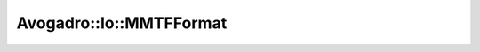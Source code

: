 Avogadro::Io::MMTFFormat
==============================

.. doxygenclass:: Avogadro::Io::MMTFFormat
   :members:
